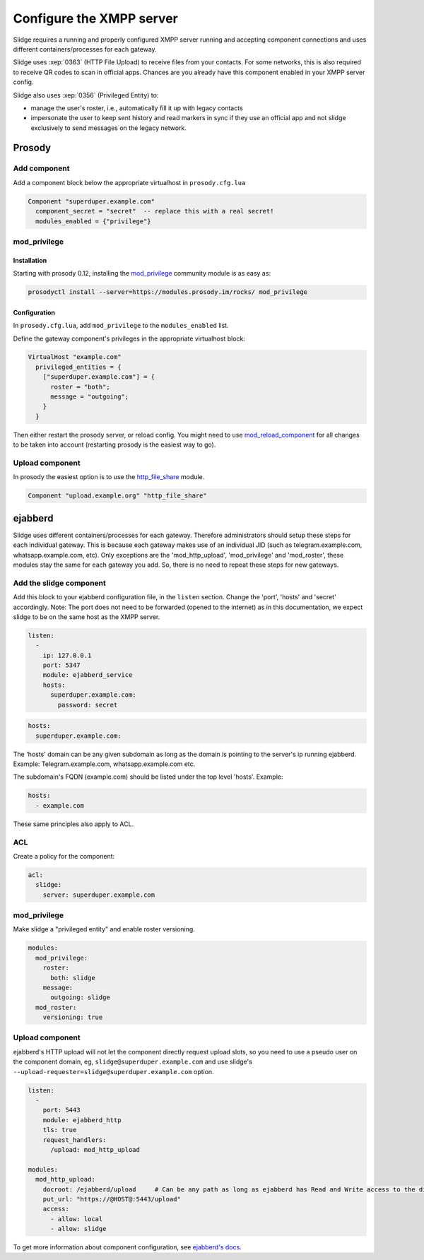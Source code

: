 Configure the XMPP server
=========================

Slidge requires a running and properly configured XMPP server running and accepting
component connections and uses different containers/processes for each gateway.

Slidge uses :xep:`0363` (HTTP File Upload) to receive files from your contacts.
For some networks, this is also required to receive QR codes to scan in official apps.
Chances are you already have this component enabled in your XMPP server config.

Slidge also uses :xep:`0356` (Privileged Entity) to:

- manage the user's roster, i.e., automatically fill it up with legacy contacts
- impersonate the user to keep sent history and read markers in sync if they use
  an official app and not slidge exclusively to send messages on the legacy network.

Prosody
-------

Add component
*************

Add a component block below the appropriate virtualhost in ``prosody.cfg.lua``

.. code-block:: lua

    Component "superduper.example.com"
      component_secret = "secret"  -- replace this with a real secret!
      modules_enabled = {"privilege"}

mod_privilege
*************

Installation
~~~~~~~~~~~~

Starting with prosody 0.12, installing the  `mod_privilege <https://modules.prosody.im/mod_privilege.html>`_
community module is as easy as:

.. code-block:: bash

    prosodyctl install --server=https://modules.prosody.im/rocks/ mod_privilege

Configuration
~~~~~~~~~~~~~

In ``prosody.cfg.lua``, add ``mod_privilege`` to the ``modules_enabled`` list.

Define the gateway component's privileges in the appropriate virtualhost block:

.. code-block:: lua

    VirtualHost "example.com"
      privileged_entities = {
        ["superduper.example.com"] = {
          roster = "both";
          message = "outgoing";
        }
      }

Then either restart the prosody server, or reload config. You might need to use
`mod_reload_component <https://modules.prosody.im/mod_reload_components.html>`_
for all changes to be taken into account (restarting prosody is the easiest way to go).

Upload component
****************

In prosody the easiest option is to use the
`http_file_share <https://prosody.im/doc/modules/mod_http_file_share>`_ module.

.. code-block:: lua

   Component "upload.example.org" "http_file_share"


ejabberd
--------

Slidge uses different containers/processes for each gateway. Therefore administrators
should setup these steps for each individual gateway. This is because each gateway
makes use of an individual JID (such as telegram.example.com, whatsapp.example.com, etc).
Only exceptions are the 'mod_http_upload', 'mod_privilege' and 'mod_roster', these modules
stay the same for each gateway you add. So, there is no need to repeat these steps for new gateways.


Add the slidge component
************************

Add this block to your ejabberd configuration file, in the ``listen`` section.
Change the 'port', 'hosts' and 'secret' accordingly.
Note: The port does not need to be forwarded (opened to the internet) as in this documentation,
we expect slidge to be on the same host as the XMPP server.

.. code-block:: yaml

    listen:
      -
        ip: 127.0.0.1
        port: 5347
        module: ejabberd_service
        hosts:
          superduper.example.com:
            password: secret


.. code-block:: yaml

        hosts:
          superduper.example.com:

The 'hosts' domain can be any given subdomain as long as the domain is pointing to the server's ip running ejabberd.
Example: Telegram.example.com, whatsapp.example.com etc.

The subdomain's FQDN (example.com) should be listed under the top level 'hosts'.
Example:

.. code-block:: yaml

        hosts:
          - example.com

These same principles also apply to ACL.

ACL
***

Create a policy for the component:

.. code-block:: yaml

    acl:
      slidge:
        server: superduper.example.com

mod_privilege
*************

Make slidge a "privileged entity" and enable roster versioning.

.. code-block:: yaml

    modules:
      mod_privilege:
        roster:
          both: slidge
        message:
          outgoing: slidge
      mod_roster:
        versioning: true

Upload component
****************

ejabberd's HTTP upload will not let the component directly request upload slots,
so you need to use a pseudo user on the component domain, eg,
``slidge@superduper.example.com`` and use slidge's
``--upload-requester=slidge@superduper.example.com`` option.

.. code-block:: yaml

    listen:
      -
        port: 5443
        module: ejabberd_http
        tls: true
        request_handlers:
          /upload: mod_http_upload

    modules:
      mod_http_upload:
        docroot: /ejabberd/upload     # Can be any path as long as ejabberd has Read and Write access to the directory.
        put_url: "https://@HOST@:5443/upload"
        access:
          - allow: local
          - allow: slidge


To get more information about component configuration, see `ejabberd's docs
<https://docs.ejabberd.im/admin/configuration/modules/#mod-http-upload>`_.
